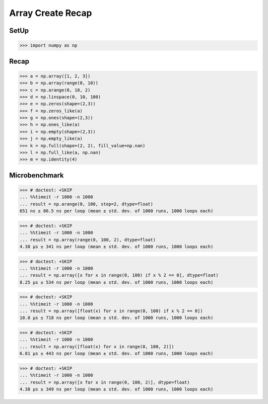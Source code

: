 Array Create Recap
==================


SetUp
-----
>>> import numpy as np


Recap
-----
>>> a = np.array([1, 2, 3])
>>> b = np.array(range(0, 10))
>>> c = np.arange(0, 10, 2)
>>> d = np.linspace(0, 10, 100)
>>> e = np.zeros(shape=(2,3))
>>> f = np.zeros_like(a)
>>> g = np.ones(shape=(2,3))
>>> h = np.ones_like(a)
>>> i = np.empty(shape=(2,3))
>>> j = np.empty_like(a)
>>> k = np.full(shape=(2, 2), fill_value=np.nan)
>>> l = np.full_like(a, np.nan)
>>> m = np.identity(4)


Microbenchmark
--------------
>>> # doctest: +SKIP
... %%timeit -r 1000 -n 1000
... result = np.arange(0, 100, step=2, dtype=float)
651 ns ± 86.5 ns per loop (mean ± std. dev. of 1000 runs, 1000 loops each)

>>> # doctest: +SKIP
... %%timeit -r 1000 -n 1000
... result = np.array(range(0, 100, 2), dtype=float)
4.38 µs ± 341 ns per loop (mean ± std. dev. of 1000 runs, 1000 loops each)

>>> # doctest: +SKIP
... %%timeit -r 1000 -n 1000
... result = np.array([x for x in range(0, 100) if x % 2 == 0], dtype=float)
8.25 µs ± 534 ns per loop (mean ± std. dev. of 1000 runs, 1000 loops each)

>>> # doctest: +SKIP
... %%timeit -r 1000 -n 1000
... result = np.array([float(x) for x in range(0, 100) if x % 2 == 0])
10.8 µs ± 718 ns per loop (mean ± std. dev. of 1000 runs, 1000 loops each)

>>> # doctest: +SKIP
... %%timeit -r 1000 -n 1000
... result = np.array([float(x) for x in range(0, 100, 2)])
6.81 µs ± 443 ns per loop (mean ± std. dev. of 1000 runs, 1000 loops each)

>>> # doctest: +SKIP
... %%timeit -r 1000 -n 1000
... result = np.array([x for x in range(0, 100, 2)], dtype=float)
4.38 µs ± 349 ns per loop (mean ± std. dev. of 1000 runs, 1000 loops each)


.. todo:: Assignments
